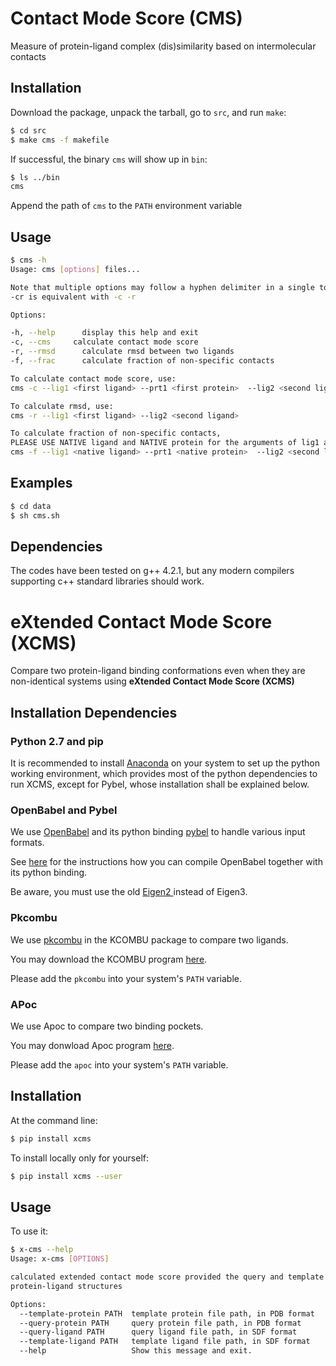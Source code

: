 * Contact Mode Score (CMS)

Measure of protein-ligand complex (dis)similarity based on intermolecular
contacts

** Installation
Download the package, unpack the tarball, go to ~src~, and
run ~make~:
#+BEGIN_SRC sh
  $ cd src
  $ make cms -f makefile
#+END_SRC
If successful, the binary ~cms~ will show up in ~bin~:
#+BEGIN_SRC sh
  $ ls ../bin
  cms
#+END_SRC
Append the path of ~cms~ to the ~PATH~ environment variable

** Usage
#+BEGIN_SRC sh
  $ cms -h
  Usage: cms [options] files...

  Note that multiple options may follow a hyphen delimiter in a single token,
  -cr is equivalent with -c -r

  Options:

  -h, --help      display this help and exit
  -c, --cms     calculate contact mode score
  -r, --rmsd      calculate rmsd between two ligands
  -f, --frac      calculate fraction of non-specific contacts

  To calculate contact mode score, use:
  cms -c --lig1 <first ligand> --prt1 <first protein>  --lig2 <second ligand> --prt2 <second protein>

  To calculate rmsd, use:
  cms -r --lig1 <first ligand> --lig2 <second ligand>

  To calculate fraction of non-specific contacts, 
  PLEASE USE NATIVE ligand and NATIVE protein for the arguments of lig1 and prt1:
  cms -f --lig1 <native ligand> --prt1 <native protein>  --lig2 <second ligand> --prt2 <second protein>
#+END_SRC

** Examples
#+BEGIN_SRC sh
  $ cd data
  $ sh cms.sh
#+END_SRC

** Dependencies
The codes have been tested on g++ 4.2.1, but any modern compilers supporting c++
standard libraries should work.

* eXtended Contact Mode Score (XCMS)

Compare two protein-ligand binding conformations even when they are
non-identical systems using *eXtended Contact Mode Score (XCMS)*

** Installation Dependencies

*** Python 2.7 and pip
It is recommended to install [[https://www.continuum.io/downloads][Anaconda]] on your system to set up the python
working environment, which provides most of the python dependencies to run XCMS,
except for Pybel, whose installation shall be explained below.

*** OpenBabel and Pybel
We use [[http://openbabel.org/wiki/Main_Page][OpenBabel]] and its python binding [[https://openbabel.org/docs/dev/UseTheLibrary/Python_Pybel.html][pybel]] to handle various input formats.

See [[https://openbabel.org/docs/dev/Installation/install.html#compiling-open-babel][here]] for the instructions how you can compile OpenBabel together with its
python binding.

Be aware, you must use the old [[http://eigen.tuxfamily.org/index.php?title=Eigen2][Eigen2 ]]instead of Eigen3.

*** Pkcombu
We use [[http://strcomp.protein.osaka-u.ac.jp/kcombu/doc/README_pkcombu.html][pkcombu]] in the KCOMBU package to compare two ligands.

You may download the KCOMBU program [[http://strcomp.protein.osaka-u.ac.jp/kcombu/download_src.html][here]].

Please add the ~pkcombu~ into your system's ~PATH~ variable.

*** APoc
We use Apoc to compare two binding pockets.

You may donwload Apoc program [[http://cssb.biology.gatech.edu/APoc][here]].

Please add the ~apoc~ into your system's ~PATH~ variable.

** Installation
At the command line:
#+BEGIN_SRC sh
  $ pip install xcms
#+END_SRC
To install locally only for yourself:
#+BEGIN_SRC sh
  $ pip install xcms --user
#+END_SRC

** Usage
To use it:
#+BEGIN_SRC sh
  $ x-cms --help
  Usage: x-cms [OPTIONS]

  calculated extended contact mode score provided the query and template
  protein-ligand structures

  Options:
    --template-protein PATH  template protein file path, in PDB format
    --query-protein PATH     query protein file path, in PDB format
    --query-ligand PATH      query ligand file path, in SDF format
    --template-ligand PATH   template ligand file path, in SDF format
    --help                   Show this message and exit.
#+END_SRC
